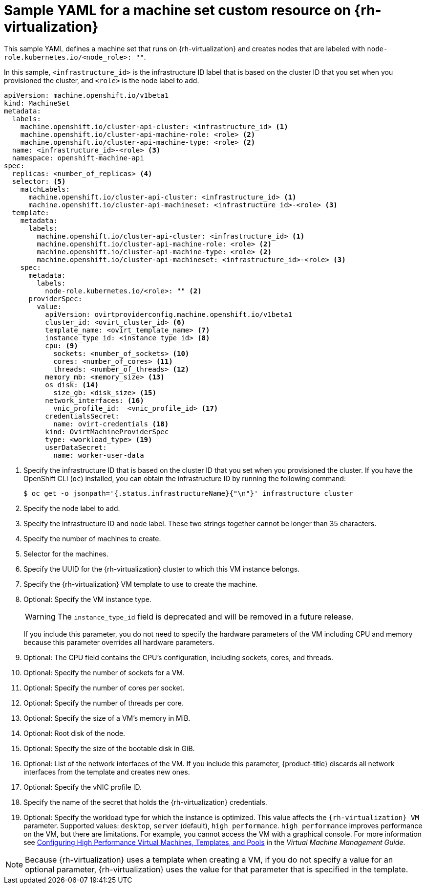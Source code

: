 // Module included in the following assemblies:
//
// * machine_management/creating-infrastructure-machinesets.adoc
// * machine_management/creating_machinesets/creating-machineset-rhv.adoc

[id="machineset-yaml-rhv_{context}"]
=  Sample YAML for a machine set custom resource on {rh-virtualization}

This sample YAML defines a machine set that runs on {rh-virtualization} and creates nodes that are labeled with `node-role.kubernetes.io/<node_role>: ""`.

In this sample, `<infrastructure_id>` is the infrastructure ID label that is based on the cluster ID that you set when you provisioned the cluster, and `<role>` is the node label to add.

[source,yaml,subs="+quotes"]
----
apiVersion: machine.openshift.io/v1beta1
kind: MachineSet
metadata:
  labels:
    machine.openshift.io/cluster-api-cluster: <infrastructure_id> <1>
    machine.openshift.io/cluster-api-machine-role: <role> <2>
    machine.openshift.io/cluster-api-machine-type: <role> <2>
  name: <infrastructure_id>-<role> <3>
  namespace: openshift-machine-api
spec:
  replicas: <number_of_replicas> <4>
  selector: <5>
    matchLabels:
      machine.openshift.io/cluster-api-cluster: <infrastructure_id> <1>
      machine.openshift.io/cluster-api-machineset: <infrastructure_id>-<role> <3>
  template:
    metadata:
      labels:
        machine.openshift.io/cluster-api-cluster: <infrastructure_id> <1>
        machine.openshift.io/cluster-api-machine-role: <role> <2>
        machine.openshift.io/cluster-api-machine-type: <role> <2>
        machine.openshift.io/cluster-api-machineset: <infrastructure_id>-<role> <3>
    spec:
      metadata:
        labels:
          node-role.kubernetes.io/<role>: "" <2>
      providerSpec:
        value:
          apiVersion: ovirtproviderconfig.machine.openshift.io/v1beta1
          cluster_id: <ovirt_cluster_id> <6>
          template_name: <ovirt_template_name> <7>
          instance_type_id: <instance_type_id> <8>
          cpu: <9>
            sockets: <number_of_sockets> <10>
            cores: <number_of_cores> <11>
            threads: <number_of_threads> <12>
          memory_mb: <memory_size> <13>
          os_disk: <14>
            size_gb: <disk_size> <15>
          network_interfaces: <16>
            vnic_profile_id:  <vnic_profile_id> <17>
          credentialsSecret:
            name: ovirt-credentials <18>
          kind: OvirtMachineProviderSpec
          type: <workload_type> <19>
          userDataSecret:
            name: worker-user-data
----
<1> Specify the infrastructure ID that is based on the cluster ID that you set when you provisioned the cluster. If you have the OpenShift CLI (`oc`) installed, you can obtain the infrastructure ID by running the following command:
+
[source,terminal]
----
$ oc get -o jsonpath='{.status.infrastructureName}{"\n"}' infrastructure cluster
----

<2> Specify the node label to add.

<3> Specify the infrastructure ID and node label. These two strings together cannot be longer than 35 characters.

<4> Specify the number of machines to create.

<5> Selector for the machines.

<6> Specify the UUID for the {rh-virtualization} cluster to which this VM instance belongs.

<7> Specify the {rh-virtualization} VM template to use to create the machine.

<8> Optional: Specify the VM instance type.
+
[WARNING]
====
The `instance_type_id` field is deprecated and will be removed in a future release.
====
+
If you include this parameter, you do not need to specify the hardware parameters of the VM including CPU and memory because this parameter overrides all hardware parameters.

<9> Optional: The CPU field contains the CPU's configuration, including sockets, cores, and threads.

<10> Optional: Specify the number of sockets for a VM.

<11> Optional: Specify the number of cores per socket.

<12> Optional: Specify the number of threads per core.

<13> Optional: Specify the size of a VM's memory in MiB.

<14> Optional: Root disk of the node.

<15> Optional: Specify the size of the bootable disk in GiB.

<16> Optional: List of the network interfaces of the VM. If you include this parameter, {product-title} discards all network interfaces from the template and creates new ones.

<17> Optional: Specify the vNIC profile ID.

<18> Specify the name of the secret that holds the {rh-virtualization} credentials.

<19> Optional: Specify the workload type for which the instance is optimized. This value affects the `{rh-virtualization} VM` parameter. Supported values: `desktop`, `server` (default), `high_performance`. `high_performance` improves performance on the VM, but there are limitations. For example, you cannot access the VM with a graphical console. For more information see link:https://access.redhat.com/documentation/en-us/red_hat_virtualization/4.4/html-single/virtual_machine_management_guide/index#Configuring_High_Performance_Virtual_Machines_Templates_and_Pools[Configuring High Performance Virtual Machines, Templates, and Pools] in the _Virtual Machine Management Guide_.

[NOTE]
====
Because {rh-virtualization} uses a template when creating a VM, if you do not specify a value for an optional parameter, {rh-virtualization} uses the value for that parameter that is specified in the template.
====

